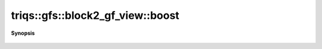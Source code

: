 ..
   Generated automatically by cpp2rst

.. highlight:: c
.. role:: red
.. role:: green
.. role:: param
.. role:: cppbrief


.. _block2_gf_view_boost:

triqs::gfs::block2_gf_view::boost
=================================


**Synopsis**

 .. rst-class:: cppsynopsis

    1. |  :red:`boost` ()